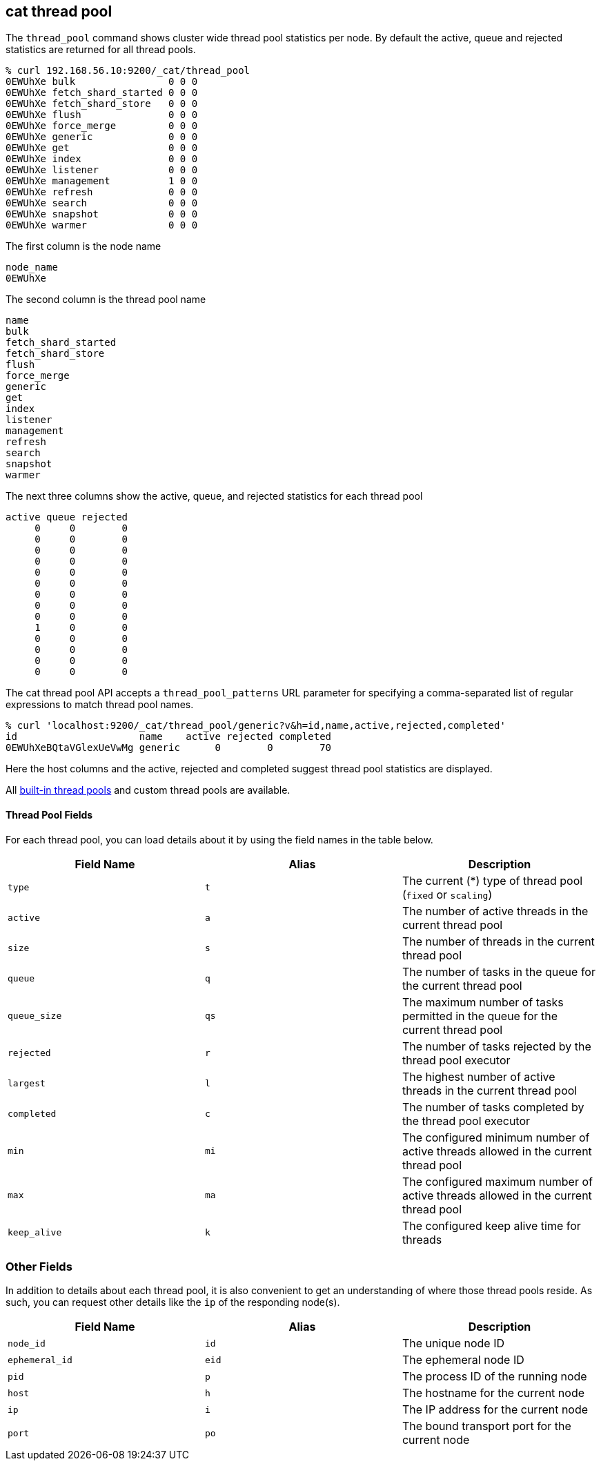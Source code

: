 [[cat-thread-pool]]
== cat thread pool

The `thread_pool` command shows cluster wide thread pool statistics per node. By default the active, queue and rejected
statistics are returned for all thread pools.

[source,sh]
--------------------------------------------------
% curl 192.168.56.10:9200/_cat/thread_pool
0EWUhXe bulk                0 0 0
0EWUhXe fetch_shard_started 0 0 0
0EWUhXe fetch_shard_store   0 0 0
0EWUhXe flush               0 0 0
0EWUhXe force_merge         0 0 0
0EWUhXe generic             0 0 0
0EWUhXe get                 0 0 0
0EWUhXe index               0 0 0
0EWUhXe listener            0 0 0
0EWUhXe management          1 0 0
0EWUhXe refresh             0 0 0
0EWUhXe search              0 0 0
0EWUhXe snapshot            0 0 0
0EWUhXe warmer              0 0 0
--------------------------------------------------

The first column is the node name

[source,sh]
--------------------------------------------------
node_name
0EWUhXe
--------------------------------------------------

The second column is the thread pool name
[source,sh]
--------------------------------------------------
name
bulk
fetch_shard_started
fetch_shard_store
flush
force_merge
generic
get
index
listener
management
refresh
search
snapshot
warmer
--------------------------------------------------


The next three columns show the active, queue, and rejected statistics for each thread pool

[source,sh]
--------------------------------------------------
active queue rejected
     0     0        0
     0     0        0
     0     0        0
     0     0        0
     0     0        0
     0     0        0
     0     0        0
     0     0        0
     0     0        0
     1     0        0
     0     0        0
     0     0        0
     0     0        0
     0     0        0
--------------------------------------------------

The cat thread pool API accepts a `thread_pool_patterns` URL parameter for specifying a
comma-separated list of regular expressions to match thread pool names.

[source,sh]
--------------------------------------------------
% curl 'localhost:9200/_cat/thread_pool/generic?v&h=id,name,active,rejected,completed'
id                     name    active rejected completed
0EWUhXeBQtaVGlexUeVwMg generic      0        0        70
--------------------------------------------------

Here the host columns and the active, rejected and completed suggest thread pool statistics are displayed.

All <<modules-threadpool,built-in thread pools>> and custom thread pools are available.
[float]
==== Thread Pool Fields

For each thread pool, you can load details about it by using the field names
in the table below.

[cols="<,<,<",options="header"]
|=======================================================================
|Field Name |Alias |Description
|`type` |`t` |The current (*) type of thread pool (`fixed` or `scaling`)
|`active` |`a` |The number of active threads in the current thread pool
|`size` |`s` |The number of threads in the current thread pool
|`queue` |`q` |The number of tasks in the queue for the current thread pool
|`queue_size` |`qs` |The maximum number of tasks permitted in the queue for the current thread pool
|`rejected` |`r` |The number of tasks rejected by the thread pool executor
|`largest` |`l` |The highest number of active threads in the current thread pool
|`completed` |`c` |The number of tasks completed by the thread pool executor
|`min` |`mi` |The configured minimum number of active threads allowed in the current thread pool
|`max` |`ma` |The configured maximum number of active threads allowed in the current thread pool
|`keep_alive` |`k` |The configured keep alive time for threads
|=======================================================================

[float]
=== Other Fields

In addition to details about each thread pool, it is also convenient to get an
understanding of where those thread pools reside. As such, you can request
other details like the `ip` of the responding node(s).

[cols="<,<,<",options="header"]
|=======================================================================
|Field Name |Alias |Description
|`node_id` |`id` |The unique node ID
|`ephemeral_id`|`eid` |The ephemeral node ID
|`pid` |`p` |The process ID of the running node
|`host` |`h` |The hostname for the current node
|`ip` |`i` |The IP address for the current node
|`port` |`po` |The bound transport port for the current node
|=======================================================================
